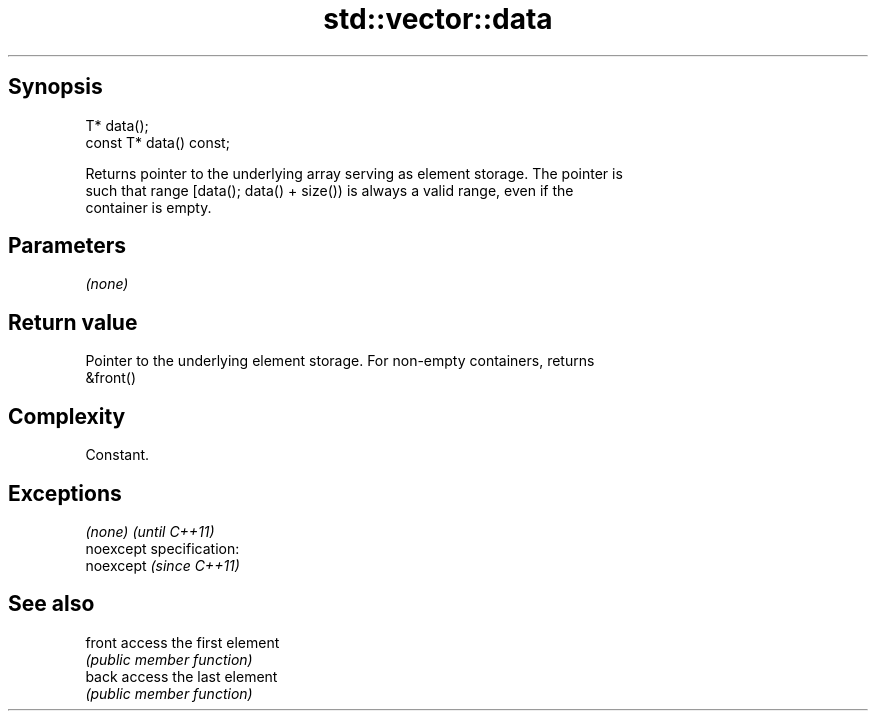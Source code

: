 .TH std::vector::data 3 "Jun 28 2014" "2.0 | http://cppreference.com" "C++ Standard Libary"
.SH Synopsis
   T* data();
   const T* data() const;

   Returns pointer to the underlying array serving as element storage. The pointer is
   such that range [data(); data() + size()) is always a valid range, even if the
   container is empty.

.SH Parameters

   \fI(none)\fP

.SH Return value

   Pointer to the underlying element storage. For non-empty containers, returns
   &front()

.SH Complexity

   Constant.

.SH Exceptions

   \fI(none)\fP                    \fI(until C++11)\fP
   noexcept specification:  
   noexcept                  \fI(since C++11)\fP
     

.SH See also

   front access the first element
         \fI(public member function)\fP 
   back  access the last element
         \fI(public member function)\fP 
